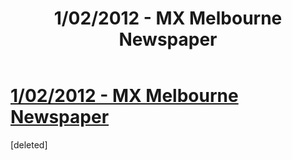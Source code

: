 #+TITLE: 1/02/2012 - MX Melbourne Newspaper

* [[http://i.imgur.com/ilRv7.jpg][1/02/2012 - MX Melbourne Newspaper]]
:PROPERTIES:
:Score: 1
:DateUnix: 1330212769.0
:DateShort: 2012-Feb-26
:END:
[deleted]

